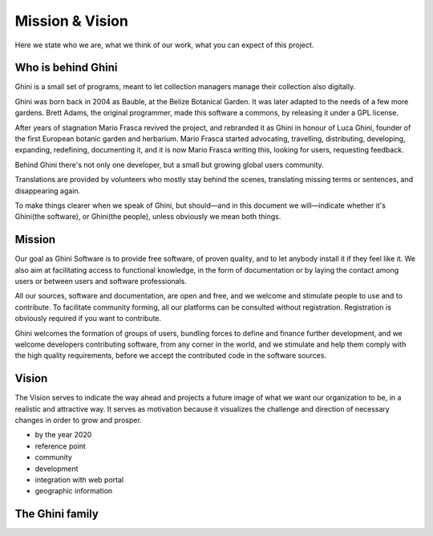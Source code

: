 Mission & Vision
==================

Here we state who we are, what we think of our work, what you can expect of
this project.

Who is behind Ghini
..............................................

Ghini is a small set of programs, meant to let collection managers manage
their collection also digitally.

Ghini was born back in 2004 as Bauble, at the Belize Botanical Garden. It
was later adapted to the needs of a few more gardens. Brett Adams, the
original programmer, made this software a commons, by releasing it under a
GPL license.

After years of stagnation Mario Frasca revived the project, and rebranded it
as Ghini in honour of Luca Ghini, founder of the first European botanic
garden and herbarium. Mario Frasca started advocating, travelling,
distributing, developing, expanding, redefining, documenting it, and it is
now Mario Frasca writing this, looking for users, requesting feedback.

Behind Ghini there's not only one developer, but a small but growing global
users community.

Translations are provided by volunteers who mostly stay behind the scenes,
translating missing terms or sentences, and disappearing again.

To make things clearer when we speak of Ghini, but should—and in this
document we will—indicate whether it's Ghini(the software), or Ghini(the
people), unless obviously we mean both things.

Mission
..............................................

Our goal as Ghini Software is to provide free software, of proven quality,
and to let anybody install it if they feel like it.  We also aim at
facilitating access to functional knowledge, in the form of documentation or
by laying the contact among users or between users and software
professionals.

All our sources, software and documentation, are open and free, and we
welcome and stimulate people to use and to contribute.  To facilitate
community forming, all our platforms can be consulted without registration.
Registration is obviously required if you want to contribute.

Ghini welcomes the formation of groups of users, bundling forces to define
and finance further development, and we welcome developers contributing
software, from any corner in the world, and we stimulate and help them
comply with the high quality requirements, before we accept the contributed
code in the software sources.

Vision
..............................................

The Vision serves to indicate the way ahead and projects a future image of
what we want our organization to be, in a realistic and attractive way.  It
serves as motivation because it visualizes the challenge and direction of
necessary changes in order to grow and prosper.

* by the year 2020 
* reference point
* community
* development
* integration with web portal
* geographic information

The Ghini family
..............................................

.. image:: images/ghini-family.png

